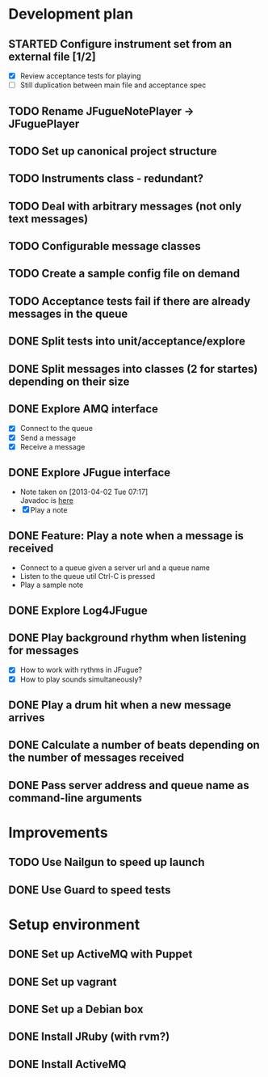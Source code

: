 #+CATEGORY: queue-fugue

* Development plan 
** STARTED Configure instrument set from an external file [1/2]
SCHEDULED: <2013-04-11 Thu>
- [X] Review acceptance tests for playing
- [ ] Still duplication between main file and acceptance spec
  
** TODO Rename JFugueNotePlayer -> JFuguePlayer
** TODO Set up canonical project structure
** TODO Instruments class - redundant? 
** TODO Deal with arbitrary messages (not only text messages)
** TODO Configurable message classes
** TODO Create a sample config file on demand
** TODO Acceptance tests fail if there are already messages in the queue
** DONE Split tests into unit/acceptance/explore
SCHEDULED: <2013-04-09 Tue>
** DONE Split messages into classes (2 for startes) depending on their size
SCHEDULED: <2013-04-08 Mon>
** DONE Explore AMQ interface
SCHEDULED: <2013-04-01 Mon>
- [X] Connect to the queue
- [X] Send a message
- [X] Receive a message

** DONE Explore JFugue interface
SCHEDULED: <2013-04-02 Tue>
- Note taken on [2013-04-02 Tue 07:17] \\
  Javadoc is [[http://www.jfugue.org/javadoc/index.html][here]]
- [X] Play a note

** DONE Feature: Play a note when a message is received
SCHEDULED: <2013-04-03 Wed>
- Connect to a queue given a server url and a queue name
- Listen to the queue util Ctrl-C is pressed
- Play a sample note
  
** DONE Explore Log4JFugue
SCHEDULED: <2013-04-05 Fri>
** DONE Play background rhythm when listening for messages
SCHEDULED: <2013-04-05 Fri>
- [X] How to work with rythms in JFugue?
- [X] How to play sounds simultaneously? 
** DONE Play a drum hit when a new message arrives
SCHEDULED: <2013-04-06 Sat>
** DONE Calculate a number of beats depending on the number of messages received
SCHEDULED: <2013-04-06 Sat>
** DONE Pass server address and queue name as command-line arguments
SCHEDULED: <2013-04-07 Sun>


* Improvements
** TODO Use Nailgun to speed up launch 
** DONE Use Guard to speed tests
SCHEDULED: <2013-03-30 Sat>


* Setup environment
** DONE Set up ActiveMQ with Puppet
SCHEDULED: <2013-04-07 Sun>
** DONE Set up vagrant
** DONE Set up a Debian box
** DONE Install JRuby (with rvm?)
** DONE Install ActiveMQ
